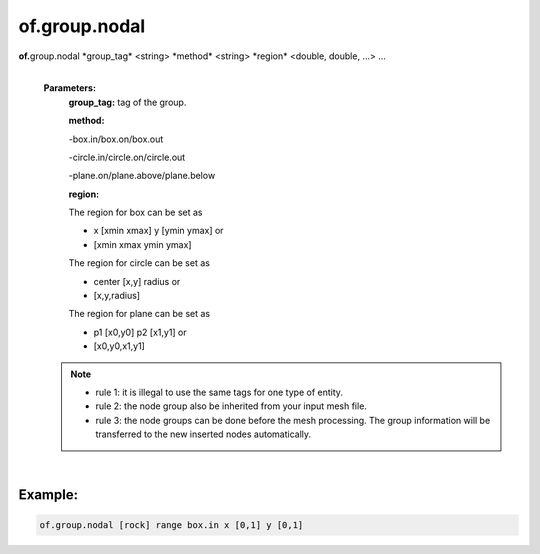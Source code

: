 of.group.nodal
==============

.. raw:: html

    <style> .red {color:#F64A8A; font-weight:bold;} </style>
    <style> .blue {color:#4169E1; font-weight:bold;} </style>

.. role:: red
.. role:: blue

**of.**\ :red:`group.nodal` :blue:`*group_tag*` <string> :blue:`*method*` <string> :blue:`*region*` <double, double, ...> ...
    |
    **Parameters:** 
        **group_tag:** tag of the group.
        
        **method:** 
        
        -box.in/box.on/box.out
    
        -circle.in/circle.on/circle.out
        
        -plane.on/plane.above/plane.below

        **region:**

        The region for box can be set as 
        
        - x [xmin xmax] y [ymin ymax] or
        
        - [xmin xmax ymin ymax]

        The region for circle can be set as 
        
        - center [x,y] radius or 

        - [x,y,radius]
        
        The region for plane can be set as 
        
        - p1 [x0,y0] p2 [x1,y1] or 
        
        - [x0,y0,x1,y1]

    .. note::
        
        - rule 1: it is illegal to use the same tags for one type of entity.
        
        - rule 2: the node group also be inherited from your input mesh file.
        
        - rule 3: the node groups can be done before the mesh processing. The group information will be transferred to the new inserted nodes automatically.

        
|

Example:
--------------------------------------------------------------------

.. code-block:: 

    of.group.nodal [rock] range box.in x [0,1] y [0,1]

